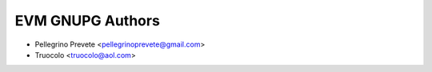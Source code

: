 =====================================
EVM GNUPG Authors
=====================================

* Pellegrino Prevete <pellegrinoprevete@gmail.com>
* Truocolo <truocolo@aol.com>
